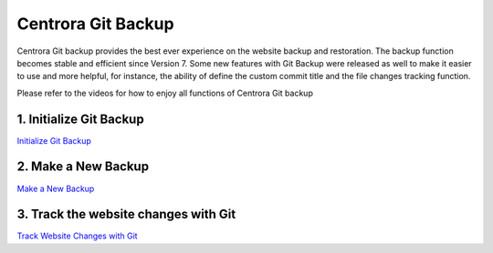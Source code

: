 Centrora Git Backup
********************

Centrora Git backup provides the best ever experience on the website backup and restoration. The backup function becomes stable and efficient since Version 7. Some new features with Git Backup were released as well to make it easier to use and more helpful, for instance, the ability of define the custom commit title and the file changes tracking function.

Please refer to the videos for how to enjoy all functions of Centrora Git backup

1. Initialize Git Backup
-------------------------

.. |location_link| raw:: html

   <a href="https://www.youtube.com/embed/2xkX801_NNo" target="_blank">Initialize Git Backup</a>

`Initialize Git Backup <https://www.youtube.com/embed/2xkX801_NNo>`_

2. Make a New Backup
---------------------

`Make a New Backup <https://www.youtube.com/embed/pS7TRE4P9iA>`_

3. Track the website changes with Git
----------------------------------------

`Track Website Changes with Git <https://www.youtube.com/embed/Y2oxouteI9A>`_

